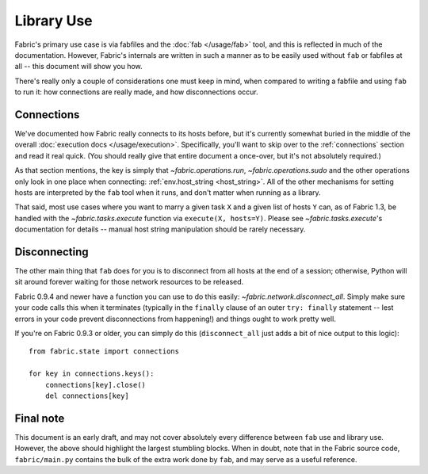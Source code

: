 ===========
Library Use
===========

Fabric's primary use case is via fabfiles and the :doc:`fab </usage/fab>` tool,
and this is reflected in much of the documentation. However, Fabric's internals
are written in such a manner as to be easily used without ``fab`` or fabfiles
at all -- this document will show you how.

There's really only a couple of considerations one must keep in mind, when
compared to writing a fabfile and using ``fab`` to run it: how connections are
really made, and how disconnections occur.

Connections
===========

We've documented how Fabric really connects to its hosts before, but it's
currently somewhat buried in the middle of the overall :doc:`execution docs
</usage/execution>`. Specifically, you'll want to skip over to the 
:ref:`connections` section and read it real quick. (You should really give that
entire document a once-over, but it's not absolutely required.)

As that section mentions, the key is simply that `~fabric.operations.run`,
`~fabric.operations.sudo` and the other operations only look in one place when
connecting: :ref:`env.host_string <host_string>`. All of the other mechanisms
for setting hosts are interpreted by the ``fab`` tool when it runs, and don't
matter when running as a library.

That said, most use cases where you want to marry a given task ``X`` and a given list of hosts ``Y`` can, as of Fabric 1.3, be handled with the `~fabric.tasks.execute` function via ``execute(X, hosts=Y)``. Please see `~fabric.tasks.execute`'s documentation for details -- manual host string manipulation should be rarely necessary.

Disconnecting
=============

The other main thing that ``fab`` does for you is to disconnect from all hosts
at the end of a session; otherwise, Python will sit around forever waiting for
those network resources to be released.

Fabric 0.9.4 and newer have a function you can use to do this easily:
`~fabric.network.disconnect_all`. Simply make sure your code calls this when it
terminates (typically in the ``finally`` clause of an outer ``try: finally``
statement -- lest errors in your code prevent disconnections from happening!)
and things ought to work pretty well.

If you're on Fabric 0.9.3 or older, you can simply do this (``disconnect_all``
just adds a bit of nice output to this logic)::

    from fabric.state import connections

    for key in connections.keys():
        connections[key].close()
        del connections[key]


Final note
==========

This document is an early draft, and may not cover absolutely every difference
between ``fab`` use and library use. However, the above should highlight the
largest stumbling blocks. When in doubt, note that in the Fabric source code,
``fabric/main.py`` contains the bulk of the extra work done by ``fab``, and may
serve as a useful reference.
